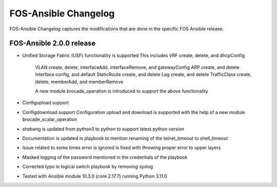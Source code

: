 FOS-Ansible Changelog
=====================

FOS-Ansible Changelog captures the modifications that are done in the specific FOS Ansible release.

FOS-Ansible 2.0.0 release
-------------------------
- Unified Storage Fabric (USF) functionality is supported
  This includes VRF create, delete, and dhcpConfig
                VLAN create, delete, interfaceAdd, interfaceRemove, and gatewayConfig
                ARP create, and delete
                Interface config, and default
                StaticRoute create, and delete
                Lag create, and delete
                TrafficClass create, delete, memberAdd, and memberRemove

                A new module brocade_operation is introduced to support the above functionality

- Configupload support
- Configdownload support
  Configuration upload and download is supported with the help of a new module brocade_scalar_operation

- shebang is updated from python3 to python to support latest python version
- Documentation is updated in playbook to mention renaming of the telnet_timeout to shell_timeout
- Issue related to some times error is ignored is fixed with throwing proper error to upper layers
- Masked logging of the password mentioned in the credentials of the playbook
- Corrected typo in logical switch playbook by removing syslog
- Tested with Ansible module 10.3.0 (core 2.17.7) running Python 3.11.0
